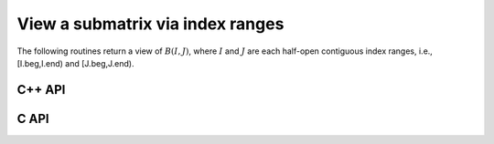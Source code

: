 View a submatrix via index ranges
---------------------------------
The following routines return a view of :math:`B(I,J)`, where :math:`I` and
:math:`J` are each half-open contiguous index ranges, i.e., [I.beg,I.end) and 
[J.beg,J.end).

C++ API
^^^^^^^

.. cpp:function:: void View( Matrix<T>& A, Matrix<T>& B, Range<Int> I, Range<Int> J )
.. cpp:function:: void LockedView( Matrix<T>& A, const Matrix<T>& B, Range<Int> I, Range<Int> J )
.. cpp:function:: void View( AbstractDistMatrix<T>& A, AbstractDistMatrix<T>& B, Range<Int> I, Range<Int> J )
.. cpp:function:: void LockedView( AbstractDistMatrix<T>& A, const AbstractDistMatrix<T>& B, Range<Int> I, Range<Int> J )

   The view is returned in :math:`A`.

.. cpp:function:: Matrix<T> View( Matrix<T>& B, Range<Int> I, Range<Int> J )
.. cpp:function:: Matrix<T> LockedView( const Matrix<T>& B, Range<Int> I, Range<Int> J )
.. cpp:function:: DistMatrix<T,U,V> View( DistMatrix<T,U,V>& B, Range<Int> I, Range<Int> J )
.. cpp:function:: DistMatrix<T,U,V> LockedView( const DistMatrix<T,U,V>& B, Range<Int> I, Range<Int> J )

   The view is the return value of the function.

C API
^^^^^

.. c:function:: ElError ElView_i( ElMatrix_i A, ElMatrix_i B, ElRange_i I, ElRange_i J )
.. c:function:: ElError ElView_s( ElMatrix_s A, ElMatrix_s B, ElRange_i I, ElRange_i J )
.. c:function:: ElError ElView_d( ElMatrix_d A, ElMatrix_d B, ElRange_i I, ElRange_i J )
.. c:function:: ElError ElView_c( ElMatrix_c A, ElMatrix_c B, ElRange_i I, ElRange_i J )
.. c:function:: ElError ElView_z( ElMatrix_z A, ElMatrix_z B, ElRange_i I, ElRange_i J )
.. c:function:: ElError ElViewDist_i( ElDistMatrix_i A, ElDistMatrix_i B, ElRange_i I, ElRange_i J )
.. c:function:: ElError ElViewDist_s( ElDistMatrix_s A, ElDistMatrix_s B, ElRange_i I, ElRange_i J )
.. c:function:: ElError ElViewDist_d( ElDistMatrix_d A, ElDistMatrix_d B, ElRange_i I, ElRange_i J )
.. c:function:: ElError ElViewDist_c( ElDistMatrix_c A, ElDistMatrix_c B, ElRange_i I, ElRange_i J )
.. c:function:: ElError ElViewDist_z( ElDistMatrix_z A, ElDistMatrix_z B, ElRange_i I, ElRange_i J )

   The input matrix is mutable

.. c:function:: ElError ElLockedView_i( ElMatrix_i A, ElConstMatrix_i B, ElRange_i I, ElRange_i J )
.. c:function:: ElError ElLockedView_s( ElMatrix_s A, ElConstMatrix_s B, ElRange_i I, ElRange_i J )
.. c:function:: ElError ElLockedView_d( ElMatrix_d A, ElConstMatrix_d B, ElRange_i I, ElRange_i J )
.. c:function:: ElError ElLockedView_c( ElMatrix_c A, ElConstMatrix_c B, ElRange_i I, ElRange_i J )
.. c:function:: ElError ElLockedView_z( ElMatrix_z A, ElConstMatrix_z B, ElRange_i I, ElRange_i J )
.. c:function:: ElError ElLockedViewDist_i( ElDistMatrix_i A, ElConstDistMatrix_i B, ElRange_i I, ElRange_i J )
.. c:function:: ElError ElLockedViewDist_s( ElDistMatrix_s A, ElConstDistMatrix_s B, ElRange_i I, ElRange_i J )
.. c:function:: ElError ElLockedViewDist_d( ElDistMatrix_d A, ElConstDistMatrix_d B, ElRange_i I, ElRange_i J )
.. c:function:: ElError ElLockedViewDist_c( ElDistMatrix_c A, ElConstDistMatrix_c B, ElRange_i I, ElRange_i J )
.. c:function:: ElError ElLockedViewDist_z( ElDistMatrix_z A, ElConstDistMatrix_z B, ElRange_i I, ElRange_i J )

   The input matrix need not be mutable
